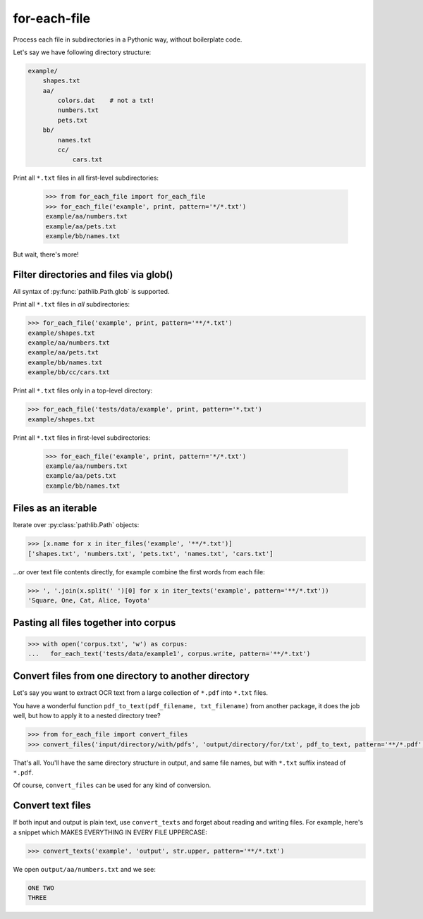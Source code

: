=============
for-each-file
=============


.. image:: https://img.shields.io/pypi/v/for_each_file.svg
        :target: https://pypi.python.org/pypi/for_each_file

.. image:: https://img.shields.io/travis/alexanderlukanin13/for_each_file.svg
        :target: https://travis-ci.com/alexanderlukanin13/for_each_file

Process each file in subdirectories in a Pythonic way, without boilerplate code.

Let's say we have following directory structure:

.. code-block:: text

    example/
        shapes.txt
        aa/
            colors.dat    # not a txt!
            numbers.txt
            pets.txt
        bb/
            names.txt
            cc/
                cars.txt

Print all ``*.txt`` files in all first-level subdirectories:

    >>> from for_each_file import for_each_file
    >>> for_each_file('example', print, pattern='*/*.txt')
    example/aa/numbers.txt
    example/aa/pets.txt
    example/bb/names.txt

But wait, there's more!

Filter directories and files via glob()
---------------------------------------

All syntax of :py:func:`pathlib.Path.glob` is supported.

Print all ``*.txt`` files in *all* subdirectories:

.. code-block:: python

    >>> for_each_file('example', print, pattern='**/*.txt')
    example/shapes.txt
    example/aa/numbers.txt
    example/aa/pets.txt
    example/bb/names.txt
    example/bb/cc/cars.txt

Print all ``*.txt`` files only in a top-level directory:

.. code-block:: python

    >>> for_each_file('tests/data/example', print, pattern='*.txt')
    example/shapes.txt

Print all ``*.txt`` files in first-level subdirectories:

    >>> for_each_file('example', print, pattern='*/*.txt')
    example/aa/numbers.txt
    example/aa/pets.txt
    example/bb/names.txt

Files as an iterable
--------------------

Iterate over :py:class:`pathlib.Path` objects:

.. code-block:: python

    >>> [x.name for x in iter_files('example', '**/*.txt')]
    ['shapes.txt', 'numbers.txt', 'pets.txt', 'names.txt', 'cars.txt']

...or over text file contents directly, for example combine the first words from each file:

.. code-block:: python

    >>> ', '.join(x.split(' ')[0] for x in iter_texts('example', pattern='**/*.txt'))
    'Square, One, Cat, Alice, Toyota'

Pasting all files together into corpus
--------------------------------------

.. code-block:: python

    >>> with open('corpus.txt', 'w') as corpus:
    ...   for_each_text('tests/data/example1', corpus.write, pattern='**/*.txt')

Convert files from one directory to another directory
-----------------------------------------------------

Let's say you want to extract OCR text from a large collection of ``*.pdf`` into ``*.txt`` files.

You have a wonderful function ``pdf_to_text(pdf_filename, txt_filename)`` from another package,
it does the job well, but how to apply it to a nested directory tree?

.. code-block:: python

    >>> from for_each_file import convert_files
    >>> convert_files('input/directory/with/pdfs', 'output/directory/for/txt', pdf_to_text, pattern='**/*.pdf', rename=lambda p: p.with_suffix('.txt'))

That's all. You'll have the same directory structure in output, and same file names, but with ``*.txt`` suffix instead of ``*.pdf``.

Of course, ``convert_files`` can be used for any kind of conversion.

Convert text files
------------------

If both input and output is plain text, use ``convert_texts`` and forget about reading and writing files.
For example, here's a snippet which MAKES EVERYTHING IN EVERY FILE UPPERCASE:

.. code-block:: python

    >>> convert_texts('example', 'output', str.upper, pattern='**/*.txt')

We open ``output/aa/numbers.txt`` and we see:

.. code-block:: text

    ONE TWO
    THREE


